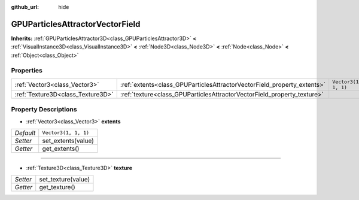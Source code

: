:github_url: hide

.. Generated automatically by doc/tools/make_rst.py in Godot's source tree.
.. DO NOT EDIT THIS FILE, but the GPUParticlesAttractorVectorField.xml source instead.
.. The source is found in doc/classes or modules/<name>/doc_classes.

.. _class_GPUParticlesAttractorVectorField:

GPUParticlesAttractorVectorField
================================

**Inherits:** :ref:`GPUParticlesAttractor3D<class_GPUParticlesAttractor3D>` **<** :ref:`VisualInstance3D<class_VisualInstance3D>` **<** :ref:`Node3D<class_Node3D>` **<** :ref:`Node<class_Node>` **<** :ref:`Object<class_Object>`



Properties
----------

+-----------------------------------+-------------------------------------------------------------------------+----------------------+
| :ref:`Vector3<class_Vector3>`     | :ref:`extents<class_GPUParticlesAttractorVectorField_property_extents>` | ``Vector3(1, 1, 1)`` |
+-----------------------------------+-------------------------------------------------------------------------+----------------------+
| :ref:`Texture3D<class_Texture3D>` | :ref:`texture<class_GPUParticlesAttractorVectorField_property_texture>` |                      |
+-----------------------------------+-------------------------------------------------------------------------+----------------------+

Property Descriptions
---------------------

.. _class_GPUParticlesAttractorVectorField_property_extents:

- :ref:`Vector3<class_Vector3>` **extents**

+-----------+----------------------+
| *Default* | ``Vector3(1, 1, 1)`` |
+-----------+----------------------+
| *Setter*  | set_extents(value)   |
+-----------+----------------------+
| *Getter*  | get_extents()        |
+-----------+----------------------+

----

.. _class_GPUParticlesAttractorVectorField_property_texture:

- :ref:`Texture3D<class_Texture3D>` **texture**

+----------+--------------------+
| *Setter* | set_texture(value) |
+----------+--------------------+
| *Getter* | get_texture()      |
+----------+--------------------+

.. |virtual| replace:: :abbr:`virtual (This method should typically be overridden by the user to have any effect.)`
.. |const| replace:: :abbr:`const (This method has no side effects. It doesn't modify any of the instance's member variables.)`
.. |vararg| replace:: :abbr:`vararg (This method accepts any number of arguments after the ones described here.)`
.. |constructor| replace:: :abbr:`constructor (This method is used to construct a type.)`
.. |static| replace:: :abbr:`static (This method doesn't need an instance to be called, so it can be called directly using the class name.)`
.. |operator| replace:: :abbr:`operator (This method describes a valid operator to use with this type as left-hand operand.)`
